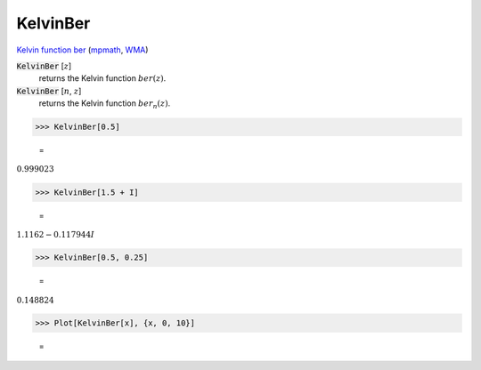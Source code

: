 KelvinBer
=========

`Kelvin function ber <https://en.wikipedia.org/wiki/Kelvin_functions#ber(x)>`_ (`mpmath <https://mpmath.org/doc/current/functions/bessel.html#ber>`_, `WMA <https://reference.wolfram.com/language/ref/KelvinBer.html>`_)

:code:`KelvinBer` [:math:`z`]
    returns the Kelvin function :math:`ber(z)`.

:code:`KelvinBer` [:math:`n`, :math:`z`]
    returns the Kelvin function :math:`ber_n(z)`.





>>> KelvinBer[0.5]

    =
:math:`0.999023`


>>> KelvinBer[1.5 + I]

    =
:math:`1.1162-0.117944 I`


>>> KelvinBer[0.5, 0.25]

    =
:math:`0.148824`


>>> Plot[KelvinBer[x], {x, 0, 10}]

    =
.. image:: asy_Reference_of_Built-in_Symbols_Special_Functions_KelvinBer_9bqz6cbk.png
    :align: center



